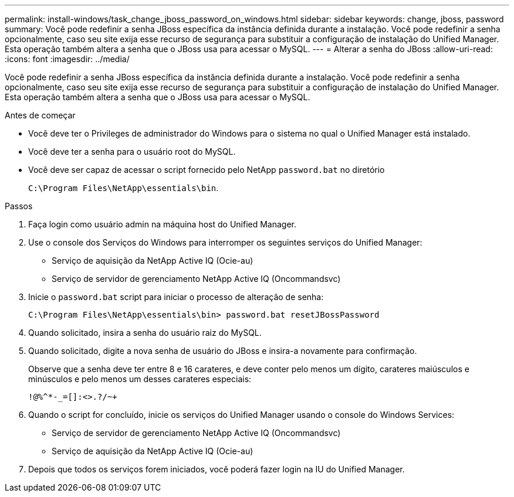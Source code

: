 ---
permalink: install-windows/task_change_jboss_password_on_windows.html 
sidebar: sidebar 
keywords: change, jboss, password 
summary: Você pode redefinir a senha JBoss específica da instância definida durante a instalação. Você pode redefinir a senha opcionalmente, caso seu site exija esse recurso de segurança para substituir a configuração de instalação do Unified Manager. Esta operação também altera a senha que o JBoss usa para acessar o MySQL. 
---
= Alterar a senha do JBoss
:allow-uri-read: 
:icons: font
:imagesdir: ../media/


[role="lead"]
Você pode redefinir a senha JBoss específica da instância definida durante a instalação. Você pode redefinir a senha opcionalmente, caso seu site exija esse recurso de segurança para substituir a configuração de instalação do Unified Manager. Esta operação também altera a senha que o JBoss usa para acessar o MySQL.

.Antes de começar
* Você deve ter o Privileges de administrador do Windows para o sistema no qual o Unified Manager está instalado.
* Você deve ter a senha para o usuário root do MySQL.
* Você deve ser capaz de acessar o script fornecido pelo NetApp `password.bat` no diretório
+
`C:\Program Files\NetApp\essentials\bin`.



.Passos
. Faça login como usuário admin na máquina host do Unified Manager.
. Use o console dos Serviços do Windows para interromper os seguintes serviços do Unified Manager:
+
** Serviço de aquisição da NetApp Active IQ (Ocie-au)
** Serviço de servidor de gerenciamento NetApp Active IQ (Oncommandsvc)


. Inicie o `password.bat` script para iniciar o processo de alteração de senha:
+
`C:\Program Files\NetApp\essentials\bin> password.bat resetJBossPassword`

. Quando solicitado, insira a senha do usuário raiz do MySQL.
. Quando solicitado, digite a nova senha de usuário do JBoss e insira-a novamente para confirmação.
+
Observe que a senha deve ter entre 8 e 16 carateres, e deve conter pelo menos um dígito, carateres maiúsculos e minúsculos e pelo menos um desses carateres especiais:

+
`+!@%^*-_+=[]:<>.?/~+`

. Quando o script for concluído, inicie os serviços do Unified Manager usando o console do Windows Services:
+
** Serviço de servidor de gerenciamento NetApp Active IQ (Oncommandsvc)
** Serviço de aquisição da NetApp Active IQ (Ocie-au)


. Depois que todos os serviços forem iniciados, você poderá fazer login na IU do Unified Manager.

